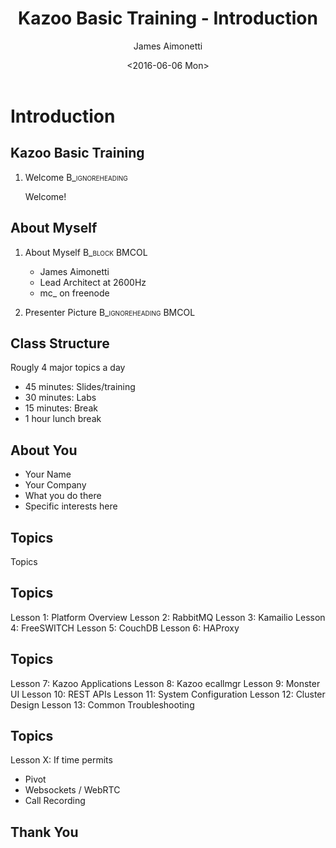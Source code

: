 #+OPTIONS: ':nil *:t -:t ::t <:t H:2 \n:nil ^:t arch:headline
#+OPTIONS: author:t c:nil creator:nil d:(not "LOGBOOK") date:nil e:t
#+OPTIONS: email:nil f:t inline:t num:t p:nil pri:nil prop:nil stat:t
#+OPTIONS: tags:t tasks:t tex:t timestamp:f title:t toc:nil todo:t |:t
#+TITLE: Kazoo Basic Training - Introduction
#+DATE: <2016-06-06 Mon>
#+AUTHOR: James Aimonetti
#+EMAIL: james@2600hz.com
#+LANGUAGE: en
#+SELECT_TAGS: export
#+EXCLUDE_TAGS: noexport
#+CREATOR: Emacs 25.1.50.3 (Org mode 8.3.4)
#+STARTUP: beamer
#+LaTeX_CLASS: beamer
#+LaTeX_CLASS_OPTIONS: [bigger]
#+BEAMER_FRAME_LEVEL: 2
#+BEAMER_THEME: Madrid
#+COLUMNS: %40ITEM %10BEAMER_env(Env) %9BEAMER_envargs(Env Args) %4BEAMER_col(Col) %10BEAMER_extra(Extra)

* Introduction

** Kazoo Basic Training

*** Welcome                                                 :B_ignoreheading:
    :PROPERTIES:
    :BEAMER_env: ignoreheading
    :END:

Welcome!

** About Myself

*** About Myself                                      :B_block:BMCOL:
    :PROPERTIES:
    :BEAMER_col: 0.45
    :BEAMER_env: block
    :END:
 - James Aimonetti
 - Lead Architect at 2600Hz
 - mc_ on freenode

*** Presenter Picture                                 :B_ignoreheading:BMCOL:
    :PROPERTIES:
    :BEAMER_col: 0.45
    :BEAMER_env: ignoreheading
    :END:
    #+ATTR_LATEX: width=\textwidth
    [[file:images/presenter_h280.jpg]]

** Class Structure

Rougly 4 major topics a day
 - 45 minutes: Slides/training
 - 30 minutes: Labs
 - 15 minutes: Break
 - 1 hour lunch break

** About You

 - Your Name
 - Your Company
 - What you do there
 - Specific interests here

** Topics

Topics

** Topics

Lesson 1: Platform Overview
Lesson 2: RabbitMQ
Lesson 3: Kamailio
Lesson 4: FreeSWITCH
Lesson 5: CouchDB
Lesson 6: HAProxy

** Topics

Lesson 7: Kazoo Applications
Lesson 8: Kazoo ecallmgr
Lesson 9: Monster UI
Lesson 10: REST APIs
Lesson 11: System Configuration
Lesson 12: Cluster Design
Lesson 13: Common Troubleshooting

** Topics

Lesson X: If time permits
 - Pivot
 - Websockets / WebRTC
 - Call Recording

** Thank You
